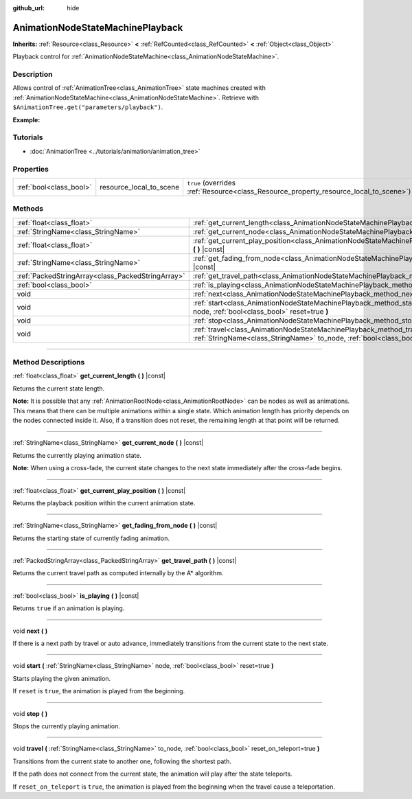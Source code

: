 :github_url: hide

.. DO NOT EDIT THIS FILE!!!
.. Generated automatically from Godot engine sources.
.. Generator: https://github.com/godotengine/godot/tree/4.0/doc/tools/make_rst.py.
.. XML source: https://github.com/godotengine/godot/tree/4.0/doc/classes/AnimationNodeStateMachinePlayback.xml.

.. _class_AnimationNodeStateMachinePlayback:

AnimationNodeStateMachinePlayback
=================================

**Inherits:** :ref:`Resource<class_Resource>` **<** :ref:`RefCounted<class_RefCounted>` **<** :ref:`Object<class_Object>`

Playback control for :ref:`AnimationNodeStateMachine<class_AnimationNodeStateMachine>`.

.. rst-class:: classref-introduction-group

Description
-----------

Allows control of :ref:`AnimationTree<class_AnimationTree>` state machines created with :ref:`AnimationNodeStateMachine<class_AnimationNodeStateMachine>`. Retrieve with ``$AnimationTree.get("parameters/playback")``.

\ **Example:**\ 


.. tabs::

 .. code-tab:: gdscript

    var state_machine = $AnimationTree.get("parameters/playback")
    state_machine.travel("some_state")

 .. code-tab:: csharp

    var stateMachine = GetNode<AnimationTree>("AnimationTree").Get("parameters/playback") as AnimationNodeStateMachinePlayback;
    stateMachine.Travel("some_state");



.. rst-class:: classref-introduction-group

Tutorials
---------

- :doc:`AnimationTree <../tutorials/animation/animation_tree>`

.. rst-class:: classref-reftable-group

Properties
----------

.. table::
   :widths: auto

   +-------------------------+-------------------------+---------------------------------------------------------------------------------------+
   | :ref:`bool<class_bool>` | resource_local_to_scene | ``true`` (overrides :ref:`Resource<class_Resource_property_resource_local_to_scene>`) |
   +-------------------------+-------------------------+---------------------------------------------------------------------------------------+

.. rst-class:: classref-reftable-group

Methods
-------

.. table::
   :widths: auto

   +---------------------------------------------------+------------------------------------------------------------------------------------------------------------------------------------------------------------------------------+
   | :ref:`float<class_float>`                         | :ref:`get_current_length<class_AnimationNodeStateMachinePlayback_method_get_current_length>` **(** **)** |const|                                                             |
   +---------------------------------------------------+------------------------------------------------------------------------------------------------------------------------------------------------------------------------------+
   | :ref:`StringName<class_StringName>`               | :ref:`get_current_node<class_AnimationNodeStateMachinePlayback_method_get_current_node>` **(** **)** |const|                                                                 |
   +---------------------------------------------------+------------------------------------------------------------------------------------------------------------------------------------------------------------------------------+
   | :ref:`float<class_float>`                         | :ref:`get_current_play_position<class_AnimationNodeStateMachinePlayback_method_get_current_play_position>` **(** **)** |const|                                               |
   +---------------------------------------------------+------------------------------------------------------------------------------------------------------------------------------------------------------------------------------+
   | :ref:`StringName<class_StringName>`               | :ref:`get_fading_from_node<class_AnimationNodeStateMachinePlayback_method_get_fading_from_node>` **(** **)** |const|                                                         |
   +---------------------------------------------------+------------------------------------------------------------------------------------------------------------------------------------------------------------------------------+
   | :ref:`PackedStringArray<class_PackedStringArray>` | :ref:`get_travel_path<class_AnimationNodeStateMachinePlayback_method_get_travel_path>` **(** **)** |const|                                                                   |
   +---------------------------------------------------+------------------------------------------------------------------------------------------------------------------------------------------------------------------------------+
   | :ref:`bool<class_bool>`                           | :ref:`is_playing<class_AnimationNodeStateMachinePlayback_method_is_playing>` **(** **)** |const|                                                                             |
   +---------------------------------------------------+------------------------------------------------------------------------------------------------------------------------------------------------------------------------------+
   | void                                              | :ref:`next<class_AnimationNodeStateMachinePlayback_method_next>` **(** **)**                                                                                                 |
   +---------------------------------------------------+------------------------------------------------------------------------------------------------------------------------------------------------------------------------------+
   | void                                              | :ref:`start<class_AnimationNodeStateMachinePlayback_method_start>` **(** :ref:`StringName<class_StringName>` node, :ref:`bool<class_bool>` reset=true **)**                  |
   +---------------------------------------------------+------------------------------------------------------------------------------------------------------------------------------------------------------------------------------+
   | void                                              | :ref:`stop<class_AnimationNodeStateMachinePlayback_method_stop>` **(** **)**                                                                                                 |
   +---------------------------------------------------+------------------------------------------------------------------------------------------------------------------------------------------------------------------------------+
   | void                                              | :ref:`travel<class_AnimationNodeStateMachinePlayback_method_travel>` **(** :ref:`StringName<class_StringName>` to_node, :ref:`bool<class_bool>` reset_on_teleport=true **)** |
   +---------------------------------------------------+------------------------------------------------------------------------------------------------------------------------------------------------------------------------------+

.. rst-class:: classref-section-separator

----

.. rst-class:: classref-descriptions-group

Method Descriptions
-------------------

.. _class_AnimationNodeStateMachinePlayback_method_get_current_length:

.. rst-class:: classref-method

:ref:`float<class_float>` **get_current_length** **(** **)** |const|

Returns the current state length.

\ **Note:** It is possible that any :ref:`AnimationRootNode<class_AnimationRootNode>` can be nodes as well as animations. This means that there can be multiple animations within a single state. Which animation length has priority depends on the nodes connected inside it. Also, if a transition does not reset, the remaining length at that point will be returned.

.. rst-class:: classref-item-separator

----

.. _class_AnimationNodeStateMachinePlayback_method_get_current_node:

.. rst-class:: classref-method

:ref:`StringName<class_StringName>` **get_current_node** **(** **)** |const|

Returns the currently playing animation state.

\ **Note:** When using a cross-fade, the current state changes to the next state immediately after the cross-fade begins.

.. rst-class:: classref-item-separator

----

.. _class_AnimationNodeStateMachinePlayback_method_get_current_play_position:

.. rst-class:: classref-method

:ref:`float<class_float>` **get_current_play_position** **(** **)** |const|

Returns the playback position within the current animation state.

.. rst-class:: classref-item-separator

----

.. _class_AnimationNodeStateMachinePlayback_method_get_fading_from_node:

.. rst-class:: classref-method

:ref:`StringName<class_StringName>` **get_fading_from_node** **(** **)** |const|

Returns the starting state of currently fading animation.

.. rst-class:: classref-item-separator

----

.. _class_AnimationNodeStateMachinePlayback_method_get_travel_path:

.. rst-class:: classref-method

:ref:`PackedStringArray<class_PackedStringArray>` **get_travel_path** **(** **)** |const|

Returns the current travel path as computed internally by the A\* algorithm.

.. rst-class:: classref-item-separator

----

.. _class_AnimationNodeStateMachinePlayback_method_is_playing:

.. rst-class:: classref-method

:ref:`bool<class_bool>` **is_playing** **(** **)** |const|

Returns ``true`` if an animation is playing.

.. rst-class:: classref-item-separator

----

.. _class_AnimationNodeStateMachinePlayback_method_next:

.. rst-class:: classref-method

void **next** **(** **)**

If there is a next path by travel or auto advance, immediately transitions from the current state to the next state.

.. rst-class:: classref-item-separator

----

.. _class_AnimationNodeStateMachinePlayback_method_start:

.. rst-class:: classref-method

void **start** **(** :ref:`StringName<class_StringName>` node, :ref:`bool<class_bool>` reset=true **)**

Starts playing the given animation.

If ``reset`` is ``true``, the animation is played from the beginning.

.. rst-class:: classref-item-separator

----

.. _class_AnimationNodeStateMachinePlayback_method_stop:

.. rst-class:: classref-method

void **stop** **(** **)**

Stops the currently playing animation.

.. rst-class:: classref-item-separator

----

.. _class_AnimationNodeStateMachinePlayback_method_travel:

.. rst-class:: classref-method

void **travel** **(** :ref:`StringName<class_StringName>` to_node, :ref:`bool<class_bool>` reset_on_teleport=true **)**

Transitions from the current state to another one, following the shortest path.

If the path does not connect from the current state, the animation will play after the state teleports.

If ``reset_on_teleport`` is ``true``, the animation is played from the beginning when the travel cause a teleportation.

.. |virtual| replace:: :abbr:`virtual (This method should typically be overridden by the user to have any effect.)`
.. |const| replace:: :abbr:`const (This method has no side effects. It doesn't modify any of the instance's member variables.)`
.. |vararg| replace:: :abbr:`vararg (This method accepts any number of arguments after the ones described here.)`
.. |constructor| replace:: :abbr:`constructor (This method is used to construct a type.)`
.. |static| replace:: :abbr:`static (This method doesn't need an instance to be called, so it can be called directly using the class name.)`
.. |operator| replace:: :abbr:`operator (This method describes a valid operator to use with this type as left-hand operand.)`
